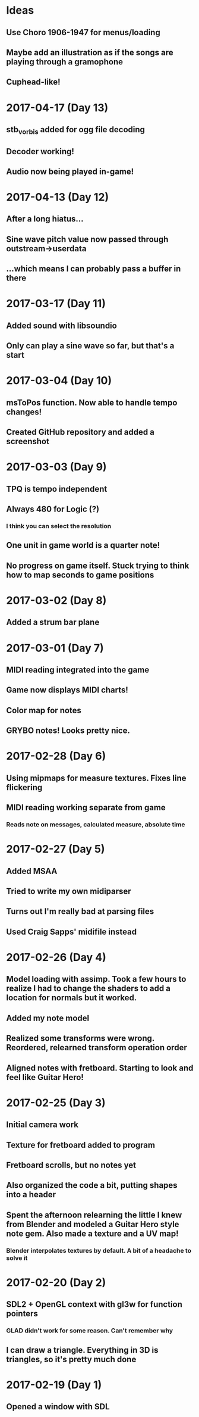 * Ideas
** Use Choro 1906-1947 for menus/loading
** Maybe add an illustration as if the songs are playing through a gramophone
** Cuphead-like!
* 2017-04-17 (Day 13)
** stb_vorbis added for ogg file decoding
** Decoder working!
** Audio now being played in-game!
* 2017-04-13 (Day 12)
** After a long hiatus...
** Sine wave pitch value now passed through outstream->userdata
** ...which means I can probably pass a buffer in there
* 2017-03-17 (Day 11)
** Added sound with libsoundio
** Only can play a sine wave so far, but that's a start
* 2017-03-04 (Day 10)
** msToPos function. Now able to handle tempo changes!
** Created GitHub repository and added a screenshot

* 2017-03-03 (Day 9)
** TPQ is tempo independent
** Always 480 for Logic (?)
*** I think you can select the resolution
** One unit in game world is a quarter note!
** No progress on game itself. Stuck trying to think how to map seconds to game positions

* 2017-03-02 (Day 8)
** Added a strum bar plane

* 2017-03-01 (Day 7)
** MIDI reading integrated into the game
** Game now displays MIDI charts!
** Color map for notes
** GRYBO notes! Looks pretty nice.

* 2017-02-28 (Day 6)
** Using mipmaps for measure textures. Fixes line flickering
** MIDI reading working separate from game
*** Reads note on messages, calculated measure, absolute time

* 2017-02-27 (Day 5)
** Added MSAA
** Tried to write my own midiparser
** Turns out I'm really bad at parsing files
** Used Craig Sapps' midifile instead

* 2017-02-26 (Day 4)
** Model loading with assimp. Took a few hours to realize I had to change the shaders to add a location for normals but it worked.
** Added my note model
** Realized some transforms were wrong. Reordered, relearned transform operation order
** Aligned notes with fretboard. Starting to look and feel like Guitar Hero!

* 2017-02-25 (Day 3)
** Initial camera work
** Texture for fretboard added to program
** Fretboard scrolls, but no notes yet
** Also organized the code a bit, putting shapes into a header
** Spent the afternoon relearning the little I knew from Blender and modeled a Guitar Hero style note gem. Also made a texture and a UV map!
*** Blender interpolates textures by default. A bit of a headache to solve it

* 2017-02-20 (Day 2)
** SDL2 + OpenGL context with gl3w for function pointers
*** GLAD didn't work for some reason. Can't remember why
** I can draw a triangle. Everything in 3D is triangles, so it's pretty much done

* 2017-02-19 (Day 1)
** Opened a window with SDL
